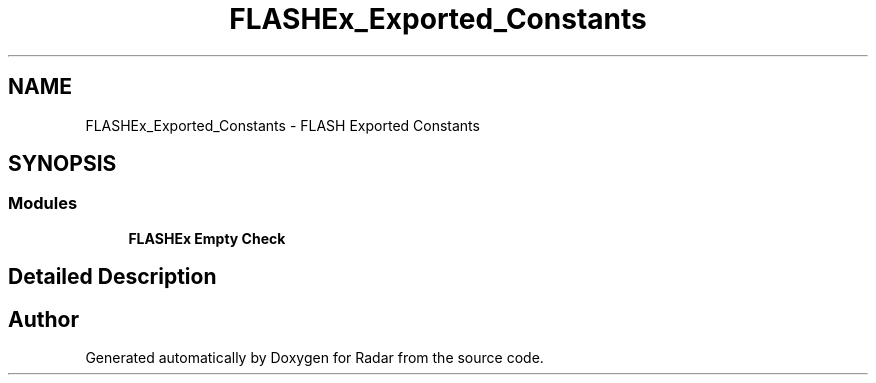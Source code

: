 .TH "FLASHEx_Exported_Constants" 3 "Version 1.0.0" "Radar" \" -*- nroff -*-
.ad l
.nh
.SH NAME
FLASHEx_Exported_Constants \- FLASH Exported Constants
.SH SYNOPSIS
.br
.PP
.SS "Modules"

.in +1c
.ti -1c
.RI "\fBFLASHEx Empty Check\fP"
.br
.in -1c
.SH "Detailed Description"
.PP 

.SH "Author"
.PP 
Generated automatically by Doxygen for Radar from the source code\&.
